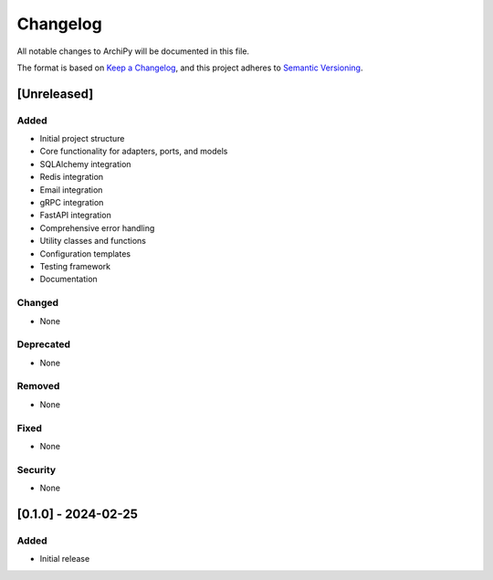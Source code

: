 .. _changelog:

Changelog
========

All notable changes to ArchiPy will be documented in this file.

The format is based on `Keep a Changelog <https://keepachangelog.com/en/1.0.0/>`_,
and this project adheres to `Semantic Versioning <https://semver.org/spec/v2.0.0.html>`_.

[Unreleased]
-----------

Added
~~~~~

- Initial project structure
- Core functionality for adapters, ports, and models
- SQLAlchemy integration
- Redis integration
- Email integration
- gRPC integration
- FastAPI integration
- Comprehensive error handling
- Utility classes and functions
- Configuration templates
- Testing framework
- Documentation

Changed
~~~~~~

- None

Deprecated
~~~~~~~~~

- None

Removed
~~~~~~

- None

Fixed
~~~~

- None

Security
~~~~~~~

- None

[0.1.0] - 2024-02-25
------------------

Added
~~~~~

- Initial release
